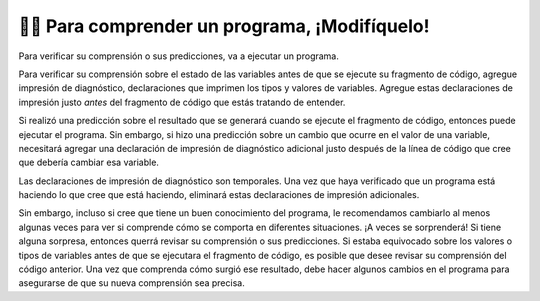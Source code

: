 ..  Copyright (C)  Brad Miller, David Ranum, Jeffrey Elkner, Peter Wentworth, Allen B. Downey, Chris
    Meyers, and Dario Mitchell.  Permission is granted to copy, distribute
    and/or modify this document under the terms of the GNU Free Documentation
    License, Version 1.3 or any later version published by the Free Software
    Foundation; with Invariant Sections being Forward, Prefaces, and
    Contributor List, no Front-Cover Texts, and no Back-Cover Texts.  A copy of
    the license is included in the section entitled "GNU Free Documentation
    License".

.. qnum::
   :prefix: intro-9-
   :start: 1

👩‍💻 Para comprender un programa, ¡Modifíquelo!
=================================================

Para verificar su comprensión o sus predicciones, va a ejecutar un programa.

Para verificar su comprensión sobre el estado de las variables antes de que se ejecute su fragmento de código, agregue impresión de diagnóstico,
declaraciones que imprimen los tipos y valores de variables. Agregue estas declaraciones de impresión justo *antes* del fragmento de código
que estás tratando de entender.

Si realizó una predicción sobre el resultado que se generará cuando se ejecute el fragmento de código, entonces puede ejecutar
el programa. Sin embargo, si hizo una predicción sobre un cambio que ocurre en el valor de una variable, necesitará agregar una
declaración de impresión de diagnóstico adicional justo después de la línea de código que cree que debería cambiar esa variable.

Las declaraciones de impresión de diagnóstico son temporales. Una vez que haya verificado que un programa está haciendo lo que cree que está
haciendo, eliminará estas declaraciones de impresión adicionales.

Sin embargo, incluso si cree que tiene un buen conocimiento del programa, le recomendamos cambiarlo al menos algunas veces para ver si comprende cómo se comporta en diferentes situaciones. ¡A veces se sorprenderá!
Si tiene alguna sorpresa, entonces querrá revisar su comprensión o sus predicciones. Si estaba equivocado
sobre los valores o tipos de variables antes de que se ejecutara el fragmento de código, es posible que desee revisar su comprensión del
código anterior. Una vez que comprenda cómo surgió ese resultado, debe hacer algunos cambios en el programa para asegurarse de que su nueva comprensión sea precisa.
